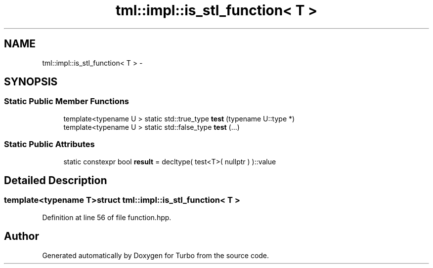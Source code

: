 .TH "tml::impl::is_stl_function< T >" 3 "Fri Aug 22 2014" "Turbo" \" -*- nroff -*-
.ad l
.nh
.SH NAME
tml::impl::is_stl_function< T > \- 
.SH SYNOPSIS
.br
.PP
.SS "Static Public Member Functions"

.in +1c
.ti -1c
.RI "template<typename U > static std::true_type \fBtest\fP (typename U::type *)"
.br
.ti -1c
.RI "template<typename U > static std::false_type \fBtest\fP (\&.\&.\&.)"
.br
.in -1c
.SS "Static Public Attributes"

.in +1c
.ti -1c
.RI "static constexpr bool \fBresult\fP = decltype( test<T>( nullptr ) )::value"
.br
.in -1c
.SH "Detailed Description"
.PP 

.SS "template<typename T>struct tml::impl::is_stl_function< T >"

.PP
Definition at line 56 of file function\&.hpp\&.

.SH "Author"
.PP 
Generated automatically by Doxygen for Turbo from the source code\&.
